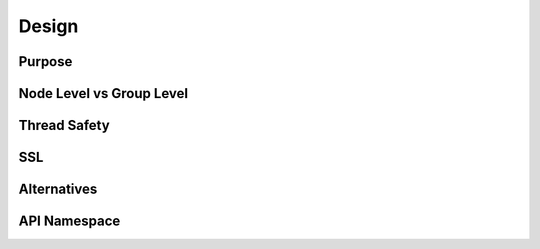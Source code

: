 Design
======

Purpose
-------


Node Level vs Group Level
-------------------------


Thread Safety
-------------


SSL
---


Alternatives
------------


API Namespace
-------------

